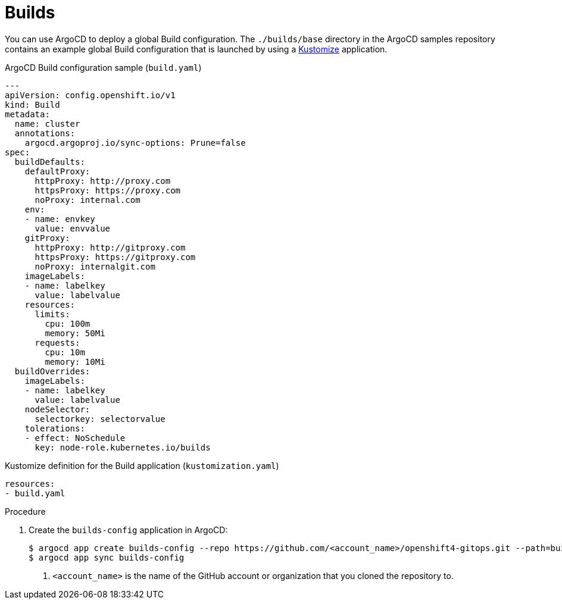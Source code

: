 // Module included in the following assemblies:
//
// * scalability_and_performance/using-argocd.adoc

[id="argocd-builds-sample_{context}"]
= Builds

You can use ArgoCD to deploy a global Build configuration. The `./builds/base` directory in the ArgoCD samples repository contains an example global Build configuration that is launched by using a link:https://kustomize.io/[Kustomize] application.

.ArgoCD Build configuration sample (`build.yaml`)
----
---
apiVersion: config.openshift.io/v1
kind: Build
metadata:
  name: cluster
  annotations:
    argocd.argoproj.io/sync-options: Prune=false
spec:
  buildDefaults:
    defaultProxy:
      httpProxy: http://proxy.com
      httpsProxy: https://proxy.com
      noProxy: internal.com
    env:
    - name: envkey
      value: envvalue
    gitProxy:
      httpProxy: http://gitproxy.com
      httpsProxy: https://gitproxy.com
      noProxy: internalgit.com
    imageLabels:
    - name: labelkey
      value: labelvalue
    resources:
      limits:
        cpu: 100m
        memory: 50Mi
      requests:
        cpu: 10m
        memory: 10Mi
  buildOverrides:
    imageLabels:
    - name: labelkey
      value: labelvalue
    nodeSelector:
      selectorkey: selectorvalue
    tolerations:
    - effect: NoSchedule
      key: node-role.kubernetes.io/builds
----

.Kustomize definition for the Build application (`kustomization.yaml`)
----
resources:
- build.yaml
----

.Procedure

. Create the `builds-config` application in ArgoCD:
+
----
$ argocd app create builds-config --repo https://github.com/<account_name>/openshift4-gitops.git --path=builds/base --dest-server=https://kubernetes.default.svc --dest-namespace=openshift-config <1>
$ argocd app sync builds-config
----
<1> `<account_name>` is the name of the GitHub account or organization that you cloned the repository to.
